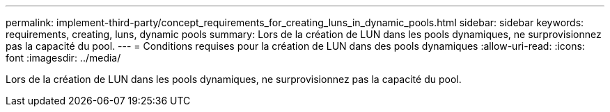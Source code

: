 ---
permalink: implement-third-party/concept_requirements_for_creating_luns_in_dynamic_pools.html 
sidebar: sidebar 
keywords: requirements, creating, luns, dynamic pools 
summary: Lors de la création de LUN dans les pools dynamiques, ne surprovisionnez pas la capacité du pool. 
---
= Conditions requises pour la création de LUN dans des pools dynamiques
:allow-uri-read: 
:icons: font
:imagesdir: ../media/


[role="lead"]
Lors de la création de LUN dans les pools dynamiques, ne surprovisionnez pas la capacité du pool.
